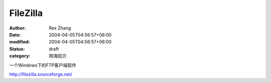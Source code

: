 
FileZilla
##################


:author: Rex Zhang
:date: 2004-04-05T04:56:57+08:00
:modified: 2004-04-05T04:56:57+08:00
:status: draft
:category: 网海拾贝


一个Windows下的FTP客户端软件 

http://filezilla.sourceforge.net/
